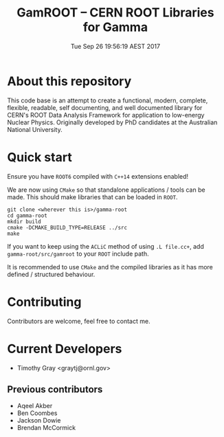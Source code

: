 #+TITLE: GamROOT -- CERN ROOT Libraries for Gamma
#+DATE: Tue Sep 26 19:56:19 AEST 2017

* About this repository

This code base is an attempt to create a functional, modern, complete,
flexible, readable, self documenting, and well documented library for
CERN's ROOT Data Analysis Framework for application to low-energy
Nuclear Physics. Originally developed by PhD candidates at the
Australian National University. 

* Quick start

Ensure you have =ROOT6= compiled with =C++14= extensions enabled!

We are now using =CMake= so that standalone applications / tools can be
made. This should make libraries that can be loaded in =ROOT=.

#+BEGIN_SRC shell
git clone <wherever this is>/gamma-root
cd gamma-root
mkdir build
cmake -DCMAKE_BUILD_TYPE=RELEASE ../src
make
#+END_SRC

If you want to keep using the =ACLiC= method of using =.L file.cc+=,
add =gamma-root/src/gamroot= to your =ROOT= include path.

It is recommended to use =CMake= and the compiled libraries as it has
more defined / structured behaviour.

* Contributing

Contributors are welcome, feel free to contact me.

* Current Developers

+ Timothy Gray <graytj@ornl.gov>

** Previous contributors

+ Aqeel Akber
+ Ben Coombes
+ Jackson Dowie
+ Brendan McCormick

